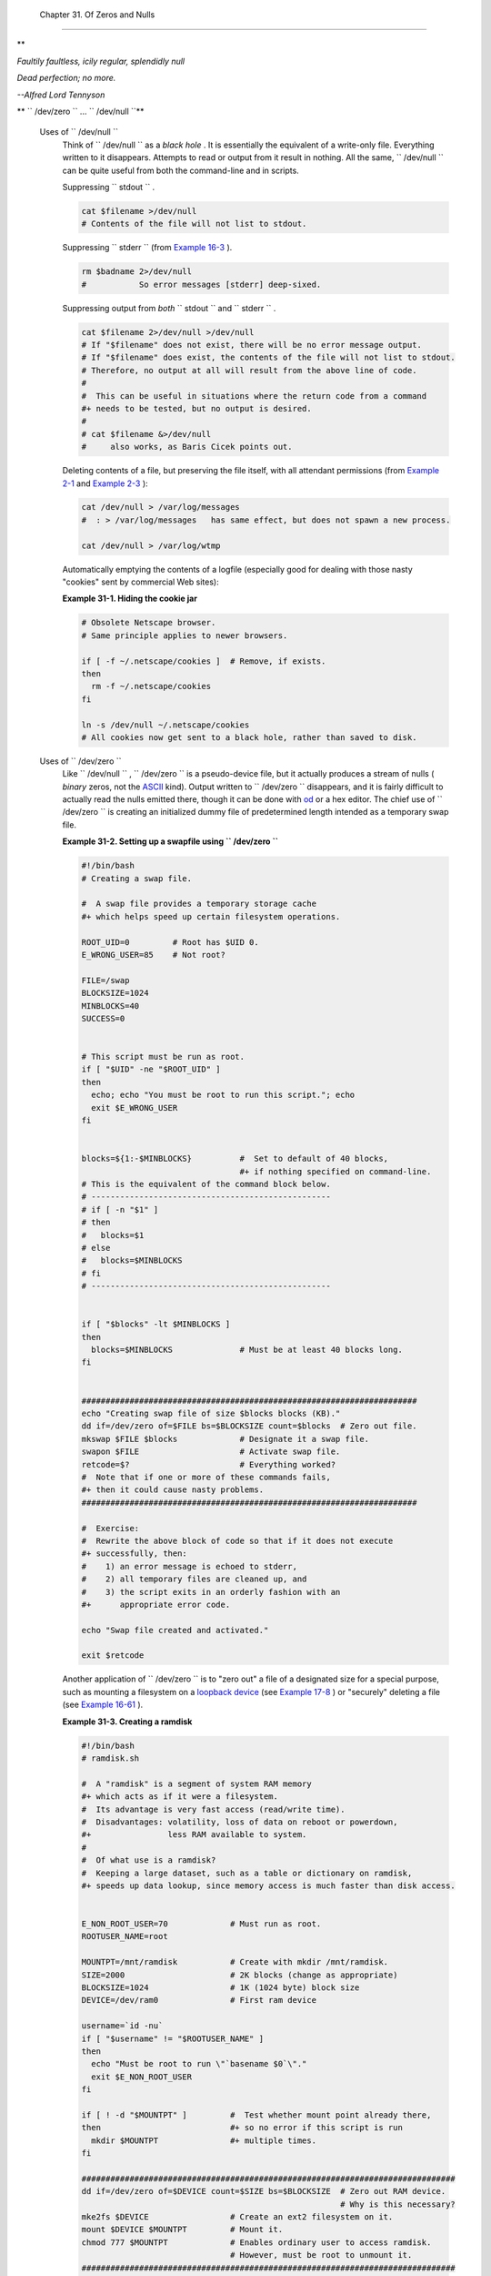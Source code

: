 
  Chapter 31. Of Zeros and Nulls
===============================


**

*Faultily faultless, icily regular, splendidly null*

*Dead perfection; no more.*

*--Alfred Lord Tennyson*




** ``        /dev/zero       `` ... ``        /dev/null       ``**

 Uses of ``        /dev/null       ``
    Think of ``         /dev/null        `` as a *black hole* . It is
    essentially the equivalent of a write-only file. Everything written
    to it disappears. Attempts to read or output from it result in
    nothing. All the same, ``         /dev/null        `` can be quite
    useful from both the command-line and in scripts.

    Suppressing ``         stdout        `` .


    .. code:: PROGRAMLISTING

        cat $filename >/dev/null
        # Contents of the file will not list to stdout.



    Suppressing ``         stderr        `` (from `Example
    16-3 <moreadv.html#EX57>`__ ).


    .. code:: PROGRAMLISTING

        rm $badname 2>/dev/null
        #           So error messages [stderr] deep-sixed.



    Suppressing output from *both* ``         stdout        `` and
    ``         stderr        `` .


    .. code:: PROGRAMLISTING

        cat $filename 2>/dev/null >/dev/null
        # If "$filename" does not exist, there will be no error message output.
        # If "$filename" does exist, the contents of the file will not list to stdout.
        # Therefore, no output at all will result from the above line of code.
        #
        #  This can be useful in situations where the return code from a command
        #+ needs to be tested, but no output is desired.
        #
        # cat $filename &>/dev/null
        #     also works, as Baris Cicek points out.



    Deleting contents of a file, but preserving the file itself, with
    all attendant permissions (from `Example 2-1 <sha-bang.html#EX1>`__
    and `Example 2-3 <sha-bang.html#EX2>`__ ):


    .. code:: PROGRAMLISTING

        cat /dev/null > /var/log/messages
        #  : > /var/log/messages   has same effect, but does not spawn a new process.

        cat /dev/null > /var/log/wtmp



    Automatically emptying the contents of a logfile (especially good
    for dealing with those nasty "cookies" sent by commercial Web
    sites):


    **Example 31-1. Hiding the cookie jar**


    .. code:: PROGRAMLISTING

        # Obsolete Netscape browser.
        # Same principle applies to newer browsers.

        if [ -f ~/.netscape/cookies ]  # Remove, if exists.
        then
          rm -f ~/.netscape/cookies
        fi

        ln -s /dev/null ~/.netscape/cookies
        # All cookies now get sent to a black hole, rather than saved to disk.




 Uses of ``        /dev/zero       ``
    Like ``         /dev/null        `` , ``         /dev/zero        ``
    is a pseudo-device file, but it actually produces a stream of nulls
    ( *binary* zeros, not the `ASCII <special-chars.html#ASCIIDEF>`__
    kind). Output written to ``         /dev/zero        `` disappears,
    and it is fairly difficult to actually read the nulls emitted there,
    though it can be done with `od <extmisc.html#ODREF>`__ or a hex
    editor. The chief use of ``         /dev/zero        `` is creating
    an initialized dummy file of predetermined length intended as a
    temporary swap file.


    **Example 31-2. Setting up a swapfile using
    ``           /dev/zero          ``**


    .. code:: PROGRAMLISTING

        #!/bin/bash
        # Creating a swap file.

        #  A swap file provides a temporary storage cache
        #+ which helps speed up certain filesystem operations.

        ROOT_UID=0         # Root has $UID 0.
        E_WRONG_USER=85    # Not root?

        FILE=/swap
        BLOCKSIZE=1024
        MINBLOCKS=40
        SUCCESS=0


        # This script must be run as root.
        if [ "$UID" -ne "$ROOT_UID" ]
        then
          echo; echo "You must be root to run this script."; echo
          exit $E_WRONG_USER
        fi  
          

        blocks=${1:-$MINBLOCKS}          #  Set to default of 40 blocks,
                                         #+ if nothing specified on command-line.
        # This is the equivalent of the command block below.
        # --------------------------------------------------
        # if [ -n "$1" ]
        # then
        #   blocks=$1
        # else
        #   blocks=$MINBLOCKS
        # fi
        # --------------------------------------------------


        if [ "$blocks" -lt $MINBLOCKS ]
        then
          blocks=$MINBLOCKS              # Must be at least 40 blocks long.
        fi  


        ######################################################################
        echo "Creating swap file of size $blocks blocks (KB)."
        dd if=/dev/zero of=$FILE bs=$BLOCKSIZE count=$blocks  # Zero out file.
        mkswap $FILE $blocks             # Designate it a swap file.
        swapon $FILE                     # Activate swap file.
        retcode=$?                       # Everything worked?
        #  Note that if one or more of these commands fails,
        #+ then it could cause nasty problems.
        ######################################################################

        #  Exercise:
        #  Rewrite the above block of code so that if it does not execute
        #+ successfully, then:
        #    1) an error message is echoed to stderr,
        #    2) all temporary files are cleaned up, and
        #    3) the script exits in an orderly fashion with an
        #+      appropriate error code.

        echo "Swap file created and activated."

        exit $retcode




    Another application of ``         /dev/zero        `` is to "zero
    out" a file of a designated size for a special purpose, such as
    mounting a filesystem on a `loopback
    device <devref1.html#LOOPBACKREF>`__ (see `Example
    17-8 <system.html#CREATEFS>`__ ) or "securely" deleting a file (see
    `Example 16-61 <extmisc.html#BLOTOUT>`__ ).


    **Example 31-3. Creating a ramdisk**


    .. code:: PROGRAMLISTING

        #!/bin/bash
        # ramdisk.sh

        #  A "ramdisk" is a segment of system RAM memory
        #+ which acts as if it were a filesystem.
        #  Its advantage is very fast access (read/write time).
        #  Disadvantages: volatility, loss of data on reboot or powerdown,
        #+                less RAM available to system.
        #
        #  Of what use is a ramdisk?
        #  Keeping a large dataset, such as a table or dictionary on ramdisk,
        #+ speeds up data lookup, since memory access is much faster than disk access.


        E_NON_ROOT_USER=70             # Must run as root.
        ROOTUSER_NAME=root

        MOUNTPT=/mnt/ramdisk           # Create with mkdir /mnt/ramdisk.
        SIZE=2000                      # 2K blocks (change as appropriate)
        BLOCKSIZE=1024                 # 1K (1024 byte) block size
        DEVICE=/dev/ram0               # First ram device

        username=`id -nu`
        if [ "$username" != "$ROOTUSER_NAME" ]
        then
          echo "Must be root to run \"`basename $0`\"."
          exit $E_NON_ROOT_USER
        fi

        if [ ! -d "$MOUNTPT" ]         #  Test whether mount point already there,
        then                           #+ so no error if this script is run
          mkdir $MOUNTPT               #+ multiple times.
        fi

        ##############################################################################
        dd if=/dev/zero of=$DEVICE count=$SIZE bs=$BLOCKSIZE  # Zero out RAM device.
                                                              # Why is this necessary?
        mke2fs $DEVICE                 # Create an ext2 filesystem on it.
        mount $DEVICE $MOUNTPT         # Mount it.
        chmod 777 $MOUNTPT             # Enables ordinary user to access ramdisk.
                                       # However, must be root to unmount it.
        ##############################################################################
        # Need to test whether above commands succeed. Could cause problems otherwise.
        # Exercise: modify this script to make it safer.

        echo "\"$MOUNTPT\" now available for use."
        # The ramdisk is now accessible for storing files, even by an ordinary user.

        #  Caution, the ramdisk is volatile, and its contents will disappear
        #+ on reboot or power loss.
        #  Copy anything you want saved to a regular directory.

        # After reboot, run this script to again set up ramdisk.
        # Remounting /mnt/ramdisk without the other steps will not work.

        #  Suitably modified, this script can by invoked in /etc/rc.d/rc.local,
        #+ to set up ramdisk automatically at bootup.
        #  That may be appropriate on, for example, a database server.

        exit 0




    In addition to all the above, ``         /dev/zero        `` is
    needed by ELF ( *Executable and Linking Format* ) UNIX/Linux
    binaries.



